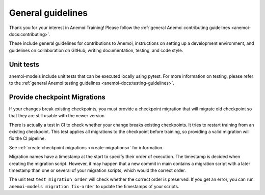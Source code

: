 ####################
 General guidelines
####################

Thank you for your interest in Anemoi Training! Please follow the
:ref:`general Anemoi contributing guidelines
<anemoi-docs:contributing>`.

These include general guidelines for contributions to Anemoi,
instructions on setting up a development environment, and guidelines on
collaboration on GitHub, writing documentation, testing, and code style.

************
 Unit tests
************

anemoi-models include unit tests that can be executed locally using
pytest. For more information on testing, please refer to the
:ref:`general Anemoi testing guidelines
<anemoi-docs:testing-guidelines>`.

*******************************
 Provide checkpoint Migrations
*******************************

If your changes break existing checkpoints, you must provide a
checkpoint migration that will migrate old checkpoint so that they are
still usable with the newer version.

There is actually a test in CI to check whether your change breaks
existing checkpoints. It tries to restart training from an existing
checkpoint. This test applies all migrations to the checkpoint before
training, so providing a valid migration will fix the CI pipeline.

See :ref:`create checkpoint migrations <create-migrations>` for
information.

Migration names have a timestamp at the start to specify their order of
execution. The timestamp is decided when creating the migration script.
However, it may happen that a new commit in main contains a migration
script with a later timestamp than one or several of your migration
scripts, which would the correct order.

The unit test ``test_migration_order`` will check whether the correct
order is preserved. If you get an error, you can run ``anemoi-models
migration fix-order`` to update the timestamps of your scripts.
